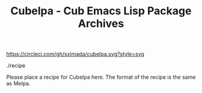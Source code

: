 #+TITLE: Cubelpa - Cub Emacs Lisp Package Archives

[[https://circleci.com/gh/sximada/cubelpa][https://circleci.com/gh/sximada/cubelpa.svg?style=svg]]

./recipe

Please place a recipe for Cubelpa here.  The format of the recipe is the same as Melpa.
